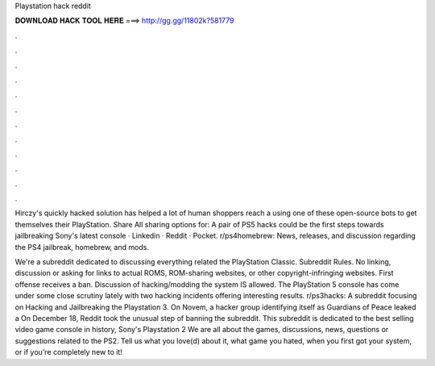 Playstation hack reddit



𝐃𝐎𝐖𝐍𝐋𝐎𝐀𝐃 𝐇𝐀𝐂𝐊 𝐓𝐎𝐎𝐋 𝐇𝐄𝐑𝐄 ===> http://gg.gg/11802k?581779



.



.



.



.



.



.



.



.



.



.



.



.

Hirczy's quickly hacked solution has helped a lot of human shoppers reach a using one of these open-source bots to get themselves their PlayStation. Share All sharing options for: A pair of PS5 hacks could be the first steps towards jailbreaking Sony's latest console · Linkedin · Reddit · Pocket. r/ps4homebrew: News, releases, and discussion regarding the PS4 jailbreak, homebrew, and mods.

We're a subreddit dedicated to discussing everything related the PlayStation Classic. Subreddit Rules. No linking, discussion or asking for links to actual ROMS, ROM-sharing websites, or other copyright-infringing websites. First offense receives a ban. Discussion of hacking/modding the system IS allowed. The PlayStation 5 console has come under some close scrutiny lately with two hacking incidents offering interesting results. r/ps3hacks: A subreddit focusing on Hacking and Jailbreaking the Playstation 3. On Novem, a hacker group identifying itself as Guardians of Peace leaked a On December 18, Reddit took the unusual step of banning the subreddit. This subreddit is dedicated to the best selling video game console in history, Sony's Playstation 2 We are all about the games, discussions, news, questions or suggestions related to the PS2. Tell us what you love(d) about it, what game you hated, when you first got your system, or if you're completely new to it!
